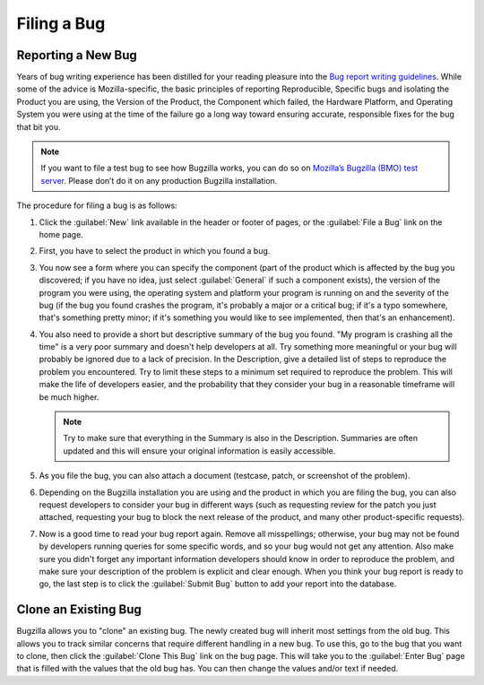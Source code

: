 .. _filing:

Filing a Bug
############

Reporting a New Bug
===================

Years of bug writing experience has been distilled for your
reading pleasure into the `Bug report writing guidelines
<https://bugzilla.mozilla.org/page.cgi?id=bug-writing.html>`_.
While some of the advice is Mozilla-specific, the basic principles of
reporting Reproducible, Specific bugs and isolating the Product you are
using, the Version of the Product, the Component which failed, the Hardware
Platform, and Operating System you were using at the time of the failure go a
long way toward ensuring accurate, responsible fixes for the bug that bit you.

.. note:: If you want to file a test bug to see how Bugzilla works, you can do
   so on `Mozilla’s Bugzilla (BMO) test server <https://bugzilla-dev.allizom.org/>`_.
   Please don’t do it on any production Bugzilla installation.

The procedure for filing a bug is as follows:

#. Click the :guilabel:`New` link available in the header or footer
   of pages, or the :guilabel:`File a Bug` link on the home page.

#. First, you have to select the product in which you found a bug.

#. You now see a form where you can specify the component (part of
   the product which is affected by the bug you discovered; if you have
   no idea, just select :guilabel:`General` if such a component exists),
   the version of the program you were using, the operating system and
   platform your program is running on and the severity of the bug (if the
   bug you found crashes the program, it's probably a major or a critical
   bug; if it's a typo somewhere, that's something pretty minor; if it's
   something you would like to see implemented, then that's an enhancement).

#. You also need to provide a short but descriptive summary of the bug you found.
   "My program is crashing all the time" is a very poor summary
   and doesn't help developers at all. Try something more meaningful or
   your bug will probably be ignored due to a lack of precision.
   In the Description, give a detailed list of steps to reproduce
   the problem you encountered. Try to limit these steps to a minimum set
   required to reproduce the problem. This will make the life of
   developers easier, and the probability that they consider your bug in
   a reasonable timeframe will be much higher.

   .. note:: Try to make sure that everything in the Summary is also in the
      Description. Summaries are often updated and this will ensure your original
      information is easily accessible.

#. As you file the bug, you can also attach a document (testcase, patch,
   or screenshot of the problem).

#. Depending on the Bugzilla installation you are using and the product in
   which you are filing the bug, you can also request developers to consider
   your bug in different ways (such as requesting review for the patch you
   just attached, requesting your bug to block the next release of the
   product, and many other product-specific requests).

#. Now is a good time to read your bug report again. Remove all misspellings;
   otherwise, your bug may not be found by developers running queries for some
   specific words, and so your bug would not get any attention.
   Also make sure you didn't forget any important information developers
   should know in order to reproduce the problem, and make sure your
   description of the problem is explicit and clear enough.
   When you think your bug report is ready to go, the last step is to
   click the :guilabel:`Submit Bug` button to add your report into the database.

.. _cloning-a-bug:

Clone an Existing Bug
=====================

Bugzilla allows you to "clone" an existing bug. The newly created bug will
inherit most settings from the old bug. This allows you to track similar
concerns that require different handling in a new bug. To use this, go to
the bug that you want to clone, then click the :guilabel:`Clone This Bug`
link on the bug page. This will take you to the :guilabel:`Enter Bug`
page that is filled with the values that the old bug has.
You can then change the values and/or text if needed.
